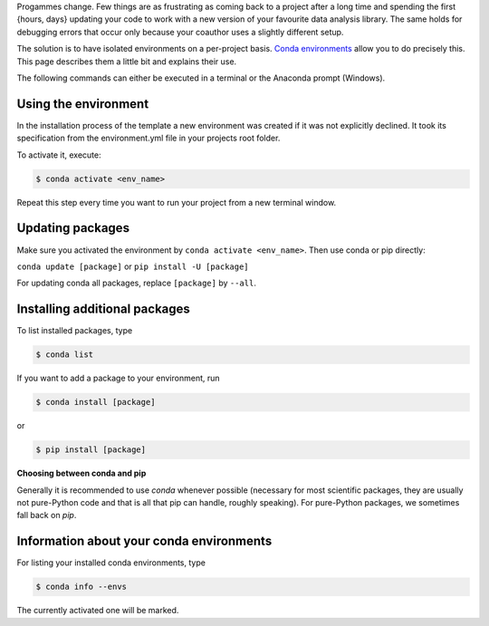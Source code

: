 Progammes change. Few things are as frustrating as coming back to a project after a long
time and spending the first {hours, days} updating your code to work with a new version
of your favourite data analysis library. The same holds for debugging errors that occur
only because your coauthor uses a slightly different setup.

The solution is to have isolated environments on a per-project basis. `Conda
environments
<https://docs.conda.io/projects/conda/en/latest/user-guide/tasks/manage-environments.html>`_
allow you to do precisely this. This page describes them a little bit and explains their
use.

The following commands can either be executed in a terminal or the Anaconda prompt
(Windows).


Using the environment
---------------------

In the installation process of the template a new environment was created if it was not
explicitly declined. It took its specification from the environment.yml file in your
projects root folder.

To activate it, execute:

.. code:: console

    $ conda activate <env_name>

Repeat this step every time you want to run your project from a new terminal window.


Updating packages
-----------------

Make sure you activated the environment by ``conda activate <env_name>``. Then use conda
or pip directly:

``conda update [package]`` or ``pip install -U [package]``

For updating conda all packages, replace ``[package]`` by ``--all``.


..
  comment:: I would leave that part out, here one does not know yet what kind of package one could install


Installing additional packages
------------------------------

To list installed packages, type

.. code:: console

    $ conda list

If you want to add a package to your environment, run

..
  comment:: where can I find the options for packages I would like to install?

.. code:: console

    $ conda install [package]

or

.. code:: console

    $ pip install [package]

**Choosing between conda and pip**

Generally it is recommended to use *conda* whenever possible (necessary for most
scientific packages, they are usually not pure-Python code and that is all that pip can
handle, roughly speaking). For pure-Python packages, we sometimes fall back on *pip*.


Information about your conda environments
-----------------------------------------

For listing your installed conda environments, type

.. code:: console

    $ conda info --envs

The currently activated one will be marked.
